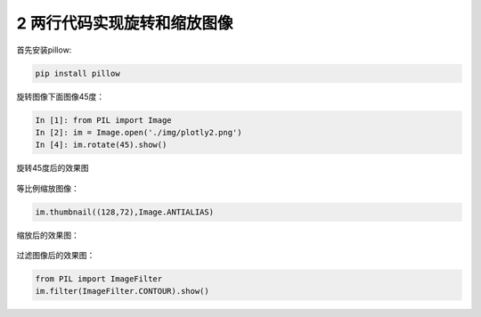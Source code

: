 2 两行代码实现旋转和缩放图像
----------------------------

首先安装pillow:

.. code:: python

   pip install pillow

旋转图像下面图像45度：

.. figure:: ../../img/plotly2.png
   :alt: 

.. code:: python

   In [1]: from PIL import Image
   In [2]: im = Image.open('./img/plotly2.png')
   In [4]: im.rotate(45).show()

旋转45度后的效果图

.. figure:: ../../img/image-20200105085120611.png
   :alt: 

等比例缩放图像：

.. code:: python

   im.thumbnail((128,72),Image.ANTIALIAS)

缩放后的效果图：

.. figure:: ../../img/pillow_suofang.png
   :alt: 

过滤图像后的效果图：

.. code:: python

   from PIL import ImageFilter
   im.filter(ImageFilter.CONTOUR).show()

.. figure:: ../../img/pillow_filter.png
   :alt: 

.. _header-n2239:
